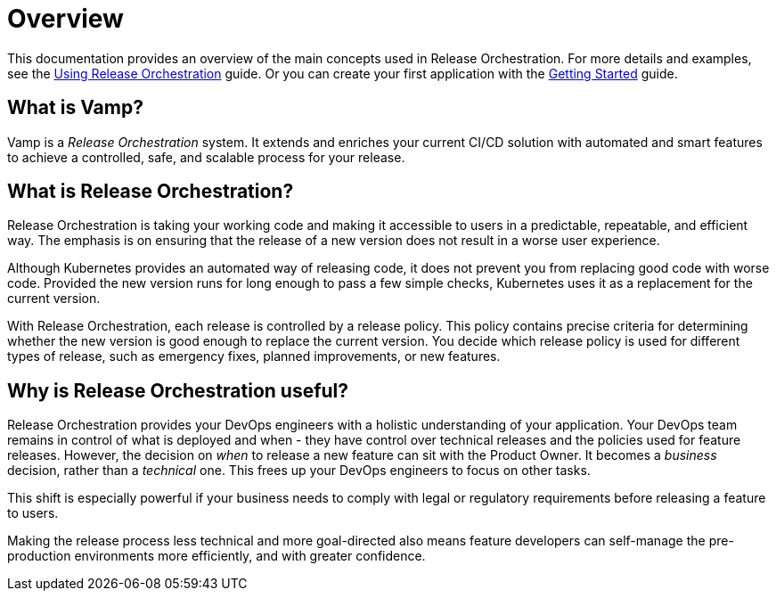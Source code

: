 = Overview
:page-layout: classic-docs
:page-liquid:
:icons: font
:toc: macro

This documentation provides an overview of the main concepts used in  Release Orchestration. For more details and examples, see the <<using-release-orchestration/using-release-orchestration#,Using Release Orchestration>> guide. Or you can create your first application with the <<getting-started/getting-started#,Getting Started>> guide.

== What is Vamp?

Vamp is a _Release Orchestration_ system. It extends and enriches your current CI/CD solution with automated and smart features to achieve a controlled, safe, and scalable process for your release.


== What is Release Orchestration?

Release Orchestration is taking your working code and making it accessible to users in a predictable, repeatable, and efficient way. The emphasis is on ensuring that the release of a new version does not result in a worse user experience.

Although Kubernetes provides an automated way of releasing code, it does not prevent you from replacing good code with worse code. Provided the new version runs for long enough to pass a few simple checks, Kubernetes uses it as a replacement for the current version.

With Release Orchestration, each release is controlled by a release policy. This policy contains precise criteria for determining whether the new version is good enough to replace the current version. You decide which release policy is used for different types of release, such as emergency fixes, planned improvements, or new features.

== Why is Release Orchestration useful?

Release Orchestration provides your DevOps engineers with a holistic understanding of your application. Your DevOps team remains in control of what is deployed and when - they have control over technical releases and the policies used for feature releases. However, the decision on _when_ to release a new feature can sit with the Product Owner. It becomes a _business_ decision, rather than a _technical_ one. This frees up your DevOps engineers to focus on other tasks.

This shift is especially powerful if your business needs to comply with legal or regulatory requirements before releasing a feature to users.

Making the release process less technical and more goal-directed also means feature developers can self-manage the pre-production environments more efficiently, and with greater confidence.